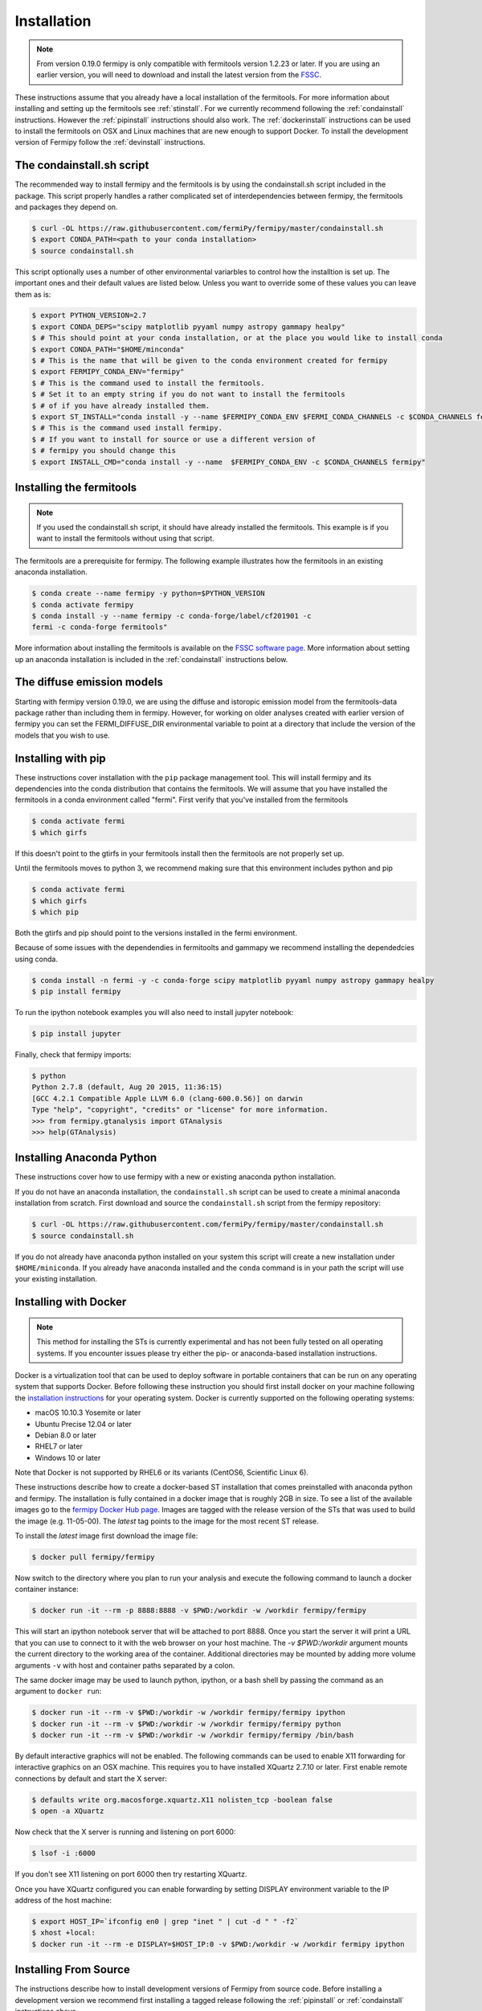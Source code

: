 .. _install:

Installation
============

.. note:: 

   From version 0.19.0 fermipy is only compatible with
   fermitools version 1.2.23 or later.  If you are using an earlier
   version, you will need to download and
   install the latest version from the `FSSC
   <http://fermi.gsfc.nasa.gov/ssc/data/analysis/software/>`_.  

These instructions assume that you already have a local installation
of the fermitools.  For more information about
installing and setting up the fermitools see :ref:`stinstall`.  
For we currently recommend following the :ref:`condainstall`
instructions.  However the :ref:`pipinstall` instructions should
also work.   The :ref:`dockerinstall` instructions can be used to
install the fermitools on OSX and Linux machines that are new enough to support Docker.  To
install the development version of Fermipy follow the
:ref:`devinstall` instructions.


.. _condainstall_script:

The condainstall.sh script
---------------------------

The recommended way to install fermipy and the fermitools is by using
the condainstall.sh script included in the package.   This script
properly handles a rather complicated set of interdependencies between
fermipy, the fermitools and packages they depend on.

.. code-block:: bash

   $ curl -OL https://raw.githubusercontent.com/fermiPy/fermipy/master/condainstall.sh
   $ export CONDA_PATH=<path to your conda installation>
   $ source condainstall.sh
   
This script optionally uses a number of other environmental variarbles
to control how the installtion is set up.    The important ones and
their default values are listed below.   Unless you want to override
some of these values you can leave them as is:

.. code-block:: bash

   $ export PYTHON_VERSION=2.7
   $ export CONDA_DEPS="scipy matplotlib pyyaml numpy astropy gammapy healpy"
   $ # This should point at your conda installation, or at the place you would like to install conda
   $ export CONDA_PATH="$HOME/minconda"
   $ # This is the name that will be given to the conda environment created for fermipy
   $ export FERMIPY_CONDA_ENV="fermipy"      
   $ # This is the command used to install the fermitools.
   $ # Set it to an empty string if you do not want to install the fermitools
   $ # of if you have already installed them.
   $ export ST_INSTALL="conda install -y --name $FERMIPY_CONDA_ENV $FERMI_CONDA_CHANNELS -c $CONDA_CHANNELS fermitools"
   $ # This is the command used install fermipy.
   $ # If you want to install for source or use a different version of
   $ # fermipy you should change this
   $ export INSTALL_CMD="conda install -y --name  $FERMIPY_CONDA_ENV -c $CONDA_CHANNELS fermipy"

   
.. _stinstall:

Installing the fermitools
-------------------------

.. note:: 

    If you used the condainstall.sh script, it should have already 
    installed the fermitools.   This example is if you want to
    install the fermitools without using that script.

The fermitools are a prerequisite for fermipy.  The
following example illustrates how the fermitools in an existing
anaconda installation.   

.. code-block:: bash

   $ conda create --name fermipy -y python=$PYTHON_VERSION
   $ conda activate fermipy
   $ conda install -y --name fermipy -c conda-forge/label/cf201901 -c
   fermi -c conda-forge fermitools"

More information about installing the fermitools is available on the `FSSC
software page
<http://fermi.gsfc.nasa.gov/ssc/data/analysis/software/>`_.   More
information about setting up an anaconda installation is included in
the :ref:`condainstall` instructions below.


The diffuse emission models
------------------------------

Starting with fermipy version 0.19.0, we are using the diffuse and
istoropic emission model from the fermitools-data package rather
than including them in fermipy.    However, for working on older
analyses created with earlier version of fermipy you can set the
FERMI_DIFFUSE_DIR environmental variable to point at a directory
that include the version of the models that you wish to use.


.. _pipinstall:

Installing with pip
-------------------

These instructions cover installation with the ``pip`` package
management tool.  This will install fermipy and its dependencies into
the conda distribution that contains the fermitools.   We will assume
that you have installed the fermitools in a conda environment called "fermi".
First verify that you've installed from the fermitools

.. code-block:: bash

   $ conda activate fermi
   $ which girfs

If this doesn't point to the gtirfs in your fermitools install then the
fermitools are not properly set up.

Until the fermitools moves to python 3, we recommend making sure
that this environment includes python and pip

.. code-block:: bash

   $ conda activate fermi
   $ which girfs
   $ which pip

Both the gtirfs and pip should point to the versions installed in the
fermi environment.

Because of some issues with the dependendies in fermitoolts and
gammapy we recommend installing the dependedcies using conda.

.. code-block:: bash
		
   $ conda install -n fermi -y -c conda-forge scipy matplotlib pyyaml numpy astropy gammapy healpy
   $ pip install fermipy

To run the ipython notebook examples you will also need to install
jupyter notebook:
   
.. code-block:: bash

   $ pip install jupyter

.. Running pip and setup.py with the ``user`` flag is recommended if you do not
.. have write access to your python installation (for instance if you are
.. running in a UNIX/Linux environment with a shared python
.. installation).  To install fermipy into the common package directory
.. of your python installation the ``user`` flag should be ommitted.

Finally, check that fermipy imports:

.. code-block:: bash

   $ python
   Python 2.7.8 (default, Aug 20 2015, 11:36:15)
   [GCC 4.2.1 Compatible Apple LLVM 6.0 (clang-600.0.56)] on darwin
   Type "help", "copyright", "credits" or "license" for more information. 
   >>> from fermipy.gtanalysis import GTAnalysis
   >>> help(GTAnalysis)


   
.. _condainstall:
   
Installing Anaconda Python
--------------------------

These instructions cover how to use fermipy with a new or existing
anaconda python installation. 
   
If you do not have an anaconda installation, the ``condainstall.sh``
script can be used to create a minimal anaconda installation from
scratch.  First download and source the ``condainstall.sh`` script
from the fermipy repository:

.. code-block:: bash

   $ curl -OL https://raw.githubusercontent.com/fermiPy/fermipy/master/condainstall.sh
   $ source condainstall.sh

If you do not already have anaconda python installed on your system
this script will create a new installation under ``$HOME/miniconda``.
If you already have anaconda installed and the ``conda`` command is in
your path the script will use your existing installation.


.. _dockerinstall:

Installing with Docker
----------------------

.. note::

   This method for installing the STs is currently experimental
   and has not been fully tested on all operating systems.  If you
   encounter issues please try either the pip- or anaconda-based
   installation instructions.

Docker is a virtualization tool that can be used to deploy software in
portable containers that can be run on any operating system that
supports Docker.  Before following these instruction you should first
install docker on your machine following the `installation instructions
<https://docs.docker.com/engine/installation/>`_ for your operating
system.  Docker is currently supported on the following operating
systems:

* macOS 10.10.3 Yosemite or later
* Ubuntu Precise 12.04 or later
* Debian 8.0 or later
* RHEL7 or later
* Windows 10 or later

Note that Docker is not supported by RHEL6 or its variants (CentOS6,
Scientific Linux 6).

These instructions describe how to create a docker-based ST
installation that comes preinstalled with anaconda python and fermipy.
The installation is fully contained in a docker image that is roughly
2GB in size.  To see a list of the available images go to the `fermipy
Docker Hub page <https://hub.docker.com/r/fermipy/fermipy/tags/>`_.
Images are tagged with the release version of the STs that was used to
build the image (e.g. 11-05-00).  The *latest* tag points to the image
for the most recent ST release.

To install the *latest* image first download the image file:

.. code-block:: bash

   $ docker pull fermipy/fermipy
   
Now switch to the directory where you plan to run your analysis and execute
the following command to launch a docker container instance:

.. code-block:: bash
   
   $ docker run -it --rm -p 8888:8888 -v $PWD:/workdir -w /workdir fermipy/fermipy

This will start an ipython notebook server that will be attached to
port 8888.  Once you start the server it will print a URL that you can
use to connect to it with the web browser on your host machine.  The
`-v $PWD:/workdir` argument mounts the current directory to the
working area of the container.  Additional directories may be mounted
by adding more volume arguments ``-v`` with host and container paths
separated by a colon.

The same docker image may be used to launch python, ipython, or a bash
shell by passing the command as an argument to ``docker run``:

.. code-block:: bash
   
   $ docker run -it --rm -v $PWD:/workdir -w /workdir fermipy/fermipy ipython
   $ docker run -it --rm -v $PWD:/workdir -w /workdir fermipy/fermipy python
   $ docker run -it --rm -v $PWD:/workdir -w /workdir fermipy/fermipy /bin/bash

By default interactive graphics will not be enabled.  The following
commands can be used to enable X11 forwarding for interactive graphics
on an OSX machine.  This requires you to have installed XQuartz 2.7.10
or later.  First enable remote connections by default and start the X
server:

.. code-block:: bash
                
   $ defaults write org.macosforge.xquartz.X11 nolisten_tcp -boolean false
   $ open -a XQuartz

Now check that the X server is running and listening on port 6000:

.. code-block:: bash
                
   $ lsof -i :6000

If you don't see X11 listening on port 6000 then try restarting XQuartz.

Once you have XQuartz configured you can enable forwarding by setting
DISPLAY environment variable to the IP address of the host machine:

.. code-block:: bash

   $ export HOST_IP=`ifconfig en0 | grep "inet " | cut -d " " -f2`
   $ xhost +local:
   $ docker run -it --rm -e DISPLAY=$HOST_IP:0 -v $PWD:/workdir -w /workdir fermipy ipython


.. _devinstall:



Installing From Source
----------------------

The instructions describe how to install development versions of
Fermipy from source code.  Before installing a development version we recommend first
installing a tagged release following the :ref:`pipinstall` or
:ref:`condainstall` instructions above.

.. code-block:: bash
                
   $ git clone https://github.com/fermiPy/fermipy.git
   $ cd fermipy
   $ export INSTALL_CMD=" "
   $ source condainstall.sh
   $ # Consider using python setup.py develop
   $ # if you are doing active development
   $ python setup.py install 

   
   
Upgrading
---------

By default installing fermipy with ``pip`` or ``conda`` will get the latest tagged
released available on the `PyPi <https://pypi.python.org/pypi>`_
package respository.  You can check your currently installed version
of fermipy with ``pip show``:

.. code-block:: bash

   $ pip show fermipy

or ``conda info``:

.. code-block:: bash

   $ conda info fermipy
   
To upgrade your fermipy installation to the latest version run the pip
installation command with ``--upgrade --no-deps`` (remember to also
include the ``--user`` option if you're running at SLAC):
   
.. code-block:: bash
   
   $ pip install fermipy --upgrade --no-deps
   Collecting fermipy
   Installing collected packages: fermipy
     Found existing installation: fermipy 0.6.6
       Uninstalling fermipy-0.6.6:
         Successfully uninstalled fermipy-0.6.6
   Successfully installed fermipy-0.6.7

If you installed fermipy with ``conda`` the equivalent command is:

.. code-block:: bash

   $ conda update fermipy
   
   
.. _gitinstall:


Developer Installation
----------------------

These instructions describe how to install fermipy from its git source
code repository using the ``setup.py`` script.  Installing from source
can be useful if you want to make your own modifications to the
fermipy source code.  Note that non-developers are recommended to
install a tagged release of fermipy following the :ref:`pipinstall` or
:ref:`condainstall` instructions above.

First clone the fermipy git repository and cd to the root directory of
the repository:

.. code-block:: bash

   $ git clone https://github.com/fermiPy/fermipy.git
   $ cd fermipy
   $ export INSTALL_CMD=" "
   $ source condainstall.sh

   
To install the latest commit in the master branch run ``setup.py
install`` from the root directory:

.. code-block:: bash

   # Install the latest commit
   $ git checkout master
   $ python setup.py install --user 

A useful option if you are doing active code development is to install
your working copy of the package.  This will create an installation in
your python distribution that is linked to the copy of the code in
your local repository.  This allows you to run with any local
modifications without having to reinstall the package each time you
make a change.  To install your working copy of fermipy run with the
``develop`` argument:

.. code-block:: bash

   # Install a link to your source code installation
   $ python setup.py develop --user 

You can later remove the link to your working copy by running the same
command with the ``--uninstall`` flag:

.. code-block:: bash

   # Install a link to your source code installation
   $ python setup.py develop --user --uninstall
   

Specific release tags can be installed by running ``git checkout``
before running the installation command:
   
.. code-block:: bash
   
   # Checkout a specific release tag
   $ git checkout X.X.X 
   $ python setup.py install --user 

To see the list of available release tags run ``git tag``.
   
Issues
------

If you get an error about importing matplotlib (specifically something
about the macosx backend) you might change your default backend to get
it working.  The `customizing matplotlib page
<http://matplotlib.org/users/customizing.html>`_ details the
instructions to modify your default matplotlibrc file (you can pick
GTK or WX as an alternative).  Specifically the ``TkAgg`` and
``macosx`` backends currently do not work on OSX if you upgrade
matplotlib to the version required by fermipy.  To get around this
issue you can switch to the ``Agg`` backend at runtime before
importing fermipy:

.. code-block:: bash

   >>> import matplotlib
   >>> matplotlib.use('Agg')

However note that this backend does not support interactive plotting.

If you are running OSX El Capitan or newer you may see errors like the following:

.. code-block:: bash
                
   dyld: Library not loaded

In this case you will need to disable the System Integrity Protections
(SIP).  See `here
<http://www.macworld.com/article/2986118/security/how-to-modify-system-integrity-protection-in-el-capitan.html>`_
for instructions on disabling SIP on your machine.

In some cases the setup.py script will fail to properly install the
fermipy package dependecies.  If installation fails you can try
running a forced upgrade of these packages with ``pip install --upgrade``:

.. code-block:: bash

   $ pip install --upgrade --user numpy matplotlib scipy astropy pyyaml healpy wcsaxes ipython jupyter
